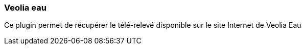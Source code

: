 === Veolia eau

Ce plugin permet de récupérer le télé-relevé disponible sur le site Internet de Veolia Eau